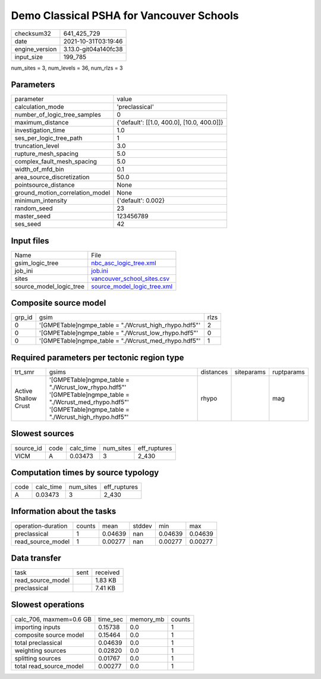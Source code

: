 Demo Classical PSHA for Vancouver Schools
=========================================

+----------------+----------------------+
| checksum32     | 641_425_729          |
+----------------+----------------------+
| date           | 2021-10-31T03:19:46  |
+----------------+----------------------+
| engine_version | 3.13.0-git04a140fc38 |
+----------------+----------------------+
| input_size     | 199_785              |
+----------------+----------------------+

num_sites = 3, num_levels = 36, num_rlzs = 3

Parameters
----------
+---------------------------------+--------------------------------------------+
| parameter                       | value                                      |
+---------------------------------+--------------------------------------------+
| calculation_mode                | 'preclassical'                             |
+---------------------------------+--------------------------------------------+
| number_of_logic_tree_samples    | 0                                          |
+---------------------------------+--------------------------------------------+
| maximum_distance                | {'default': [[1.0, 400.0], [10.0, 400.0]]} |
+---------------------------------+--------------------------------------------+
| investigation_time              | 1.0                                        |
+---------------------------------+--------------------------------------------+
| ses_per_logic_tree_path         | 1                                          |
+---------------------------------+--------------------------------------------+
| truncation_level                | 3.0                                        |
+---------------------------------+--------------------------------------------+
| rupture_mesh_spacing            | 5.0                                        |
+---------------------------------+--------------------------------------------+
| complex_fault_mesh_spacing      | 5.0                                        |
+---------------------------------+--------------------------------------------+
| width_of_mfd_bin                | 0.1                                        |
+---------------------------------+--------------------------------------------+
| area_source_discretization      | 50.0                                       |
+---------------------------------+--------------------------------------------+
| pointsource_distance            | None                                       |
+---------------------------------+--------------------------------------------+
| ground_motion_correlation_model | None                                       |
+---------------------------------+--------------------------------------------+
| minimum_intensity               | {'default': 0.002}                         |
+---------------------------------+--------------------------------------------+
| random_seed                     | 23                                         |
+---------------------------------+--------------------------------------------+
| master_seed                     | 123456789                                  |
+---------------------------------+--------------------------------------------+
| ses_seed                        | 42                                         |
+---------------------------------+--------------------------------------------+

Input files
-----------
+-------------------------+--------------------------------------------------------------+
| Name                    | File                                                         |
+-------------------------+--------------------------------------------------------------+
| gsim_logic_tree         | `nbc_asc_logic_tree.xml <nbc_asc_logic_tree.xml>`_           |
+-------------------------+--------------------------------------------------------------+
| job_ini                 | `job.ini <job.ini>`_                                         |
+-------------------------+--------------------------------------------------------------+
| sites                   | `vancouver_school_sites.csv <vancouver_school_sites.csv>`_   |
+-------------------------+--------------------------------------------------------------+
| source_model_logic_tree | `source_model_logic_tree.xml <source_model_logic_tree.xml>`_ |
+-------------------------+--------------------------------------------------------------+

Composite source model
----------------------
+--------+--------------------------------------------------------+------+
| grp_id | gsim                                                   | rlzs |
+--------+--------------------------------------------------------+------+
| 0      | '[GMPETable]\ngmpe_table = "./Wcrust_high_rhypo.hdf5"' | 2    |
+--------+--------------------------------------------------------+------+
| 0      | '[GMPETable]\ngmpe_table = "./Wcrust_low_rhypo.hdf5"'  | 0    |
+--------+--------------------------------------------------------+------+
| 0      | '[GMPETable]\ngmpe_table = "./Wcrust_med_rhypo.hdf5"'  | 1    |
+--------+--------------------------------------------------------+------+

Required parameters per tectonic region type
--------------------------------------------
+----------------------+--------------------------------------------------------------------------------------------------------------------------------------------------------------------+-----------+------------+------------+
| trt_smr              | gsims                                                                                                                                                              | distances | siteparams | ruptparams |
+----------------------+--------------------------------------------------------------------------------------------------------------------------------------------------------------------+-----------+------------+------------+
| Active Shallow Crust | '[GMPETable]\ngmpe_table = "./Wcrust_low_rhypo.hdf5"' '[GMPETable]\ngmpe_table = "./Wcrust_med_rhypo.hdf5"' '[GMPETable]\ngmpe_table = "./Wcrust_high_rhypo.hdf5"' | rhypo     |            | mag        |
+----------------------+--------------------------------------------------------------------------------------------------------------------------------------------------------------------+-----------+------------+------------+

Slowest sources
---------------
+-----------+------+-----------+-----------+--------------+
| source_id | code | calc_time | num_sites | eff_ruptures |
+-----------+------+-----------+-----------+--------------+
| VICM      | A    | 0.03473   | 3         | 2_430        |
+-----------+------+-----------+-----------+--------------+

Computation times by source typology
------------------------------------
+------+-----------+-----------+--------------+
| code | calc_time | num_sites | eff_ruptures |
+------+-----------+-----------+--------------+
| A    | 0.03473   | 3         | 2_430        |
+------+-----------+-----------+--------------+

Information about the tasks
---------------------------
+--------------------+--------+---------+--------+---------+---------+
| operation-duration | counts | mean    | stddev | min     | max     |
+--------------------+--------+---------+--------+---------+---------+
| preclassical       | 1      | 0.04639 | nan    | 0.04639 | 0.04639 |
+--------------------+--------+---------+--------+---------+---------+
| read_source_model  | 1      | 0.00277 | nan    | 0.00277 | 0.00277 |
+--------------------+--------+---------+--------+---------+---------+

Data transfer
-------------
+-------------------+------+----------+
| task              | sent | received |
+-------------------+------+----------+
| read_source_model |      | 1.83 KB  |
+-------------------+------+----------+
| preclassical      |      | 7.41 KB  |
+-------------------+------+----------+

Slowest operations
------------------
+-------------------------+----------+-----------+--------+
| calc_706, maxmem=0.6 GB | time_sec | memory_mb | counts |
+-------------------------+----------+-----------+--------+
| importing inputs        | 0.15738  | 0.0       | 1      |
+-------------------------+----------+-----------+--------+
| composite source model  | 0.15464  | 0.0       | 1      |
+-------------------------+----------+-----------+--------+
| total preclassical      | 0.04639  | 0.0       | 1      |
+-------------------------+----------+-----------+--------+
| weighting sources       | 0.02820  | 0.0       | 1      |
+-------------------------+----------+-----------+--------+
| splitting sources       | 0.01767  | 0.0       | 1      |
+-------------------------+----------+-----------+--------+
| total read_source_model | 0.00277  | 0.0       | 1      |
+-------------------------+----------+-----------+--------+